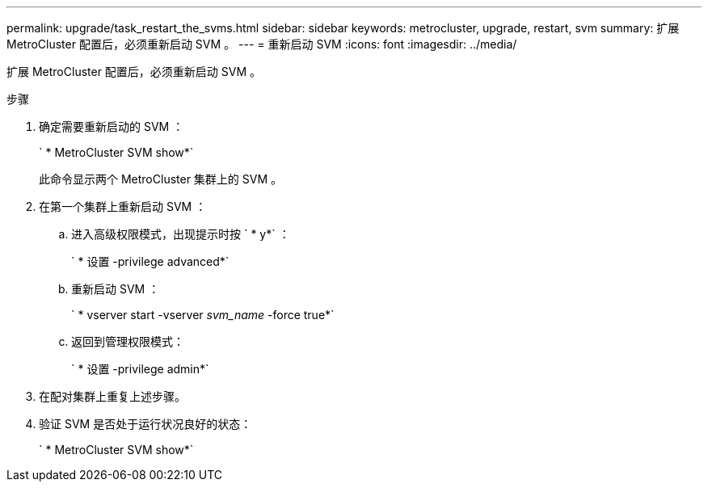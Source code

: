 ---
permalink: upgrade/task_restart_the_svms.html 
sidebar: sidebar 
keywords: metrocluster, upgrade, restart, svm 
summary: 扩展 MetroCluster 配置后，必须重新启动 SVM 。 
---
= 重新启动 SVM
:icons: font
:imagesdir: ../media/


[role="lead"]
扩展 MetroCluster 配置后，必须重新启动 SVM 。

.步骤
. 确定需要重新启动的 SVM ：
+
` * MetroCluster SVM show*`

+
此命令显示两个 MetroCluster 集群上的 SVM 。

. 在第一个集群上重新启动 SVM ：
+
.. 进入高级权限模式，出现提示时按 ` * y*` ：
+
` * 设置 -privilege advanced*`

.. 重新启动 SVM ：
+
` * vserver start -vserver _svm_name_ -force true*`

.. 返回到管理权限模式：
+
` * 设置 -privilege admin*`



. 在配对集群上重复上述步骤。
. 验证 SVM 是否处于运行状况良好的状态：
+
` * MetroCluster SVM show*`


